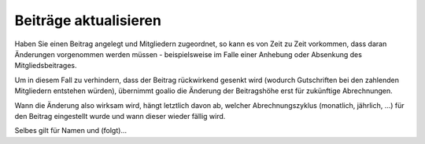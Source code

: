 Beiträge aktualisieren
======================

Haben Sie einen Beitrag angelegt und Mitgliedern zugeordnet, so kann es von Zeit zu Zeit vorkommen, dass daran Änderungen vorgenommen werden müssen - beispielsweise im Falle einer Anhebung oder Absenkung des Mitgliedsbeitrages.

Um in diesem Fall zu verhindern, dass der Beitrag rückwirkend gesenkt wird (wodurch Gutschriften bei den zahlenden Mitgliedern entstehen würden), übernimmt goalio die Änderung der Beitragshöhe erst für zukünftige Abrechnungen.

Wann die Änderung also wirksam wird, hängt letztlich davon ab, welcher Abrechnungszyklus (monatlich, jährlich, ...) für den Beitrag eingestellt wurde und wann dieser wieder fällig wird.


Selbes gilt für Namen und (folgt)...
